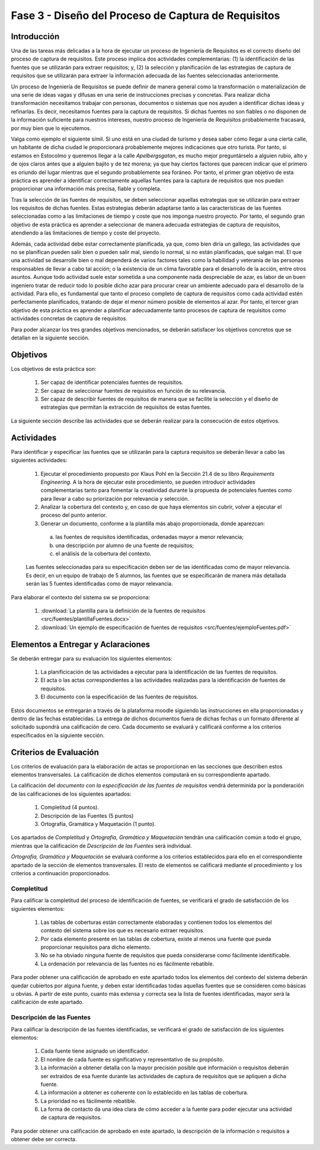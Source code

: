=====================================================
Fase 3 - Diseño del Proceso de Captura de Requisitos
=====================================================

Introducción
=============

Una de las tareas más delicadas a la hora de ejecutar un proceso de Ingeniería de Requisitos es el correcto diseño del proceso de captura de requisitos. Este proceso implica dos actividades complementarias: (1) la identificación de las fuentes que se utilizarán para extraer requisitos; y, (2) la selección y planificación de las estrategias de captura de requisitos que se utilizarán para extraer la información adecuada de las fuentes seleccionadas anteriormente. 

Un proceso de Ingeniería de Requisitos se puede definir de manera general como la transformación o materialización de una serie de ideas vagas y difusas en una serie de instrucciones precisas y concretas. Para realizar dicha transformación necesitamos trabajar con personas, documentos o sistemas que nos ayuden a identificar dichas ideas y refinarlas. Es decir, necesitamos fuentes para la captura de requisitos. Si dichas fuentes no son fiables o no disponen de la información suficiente para nuestros intereses, nuestro proceso de Ingeniería de Requisitos probablemente fracasará, por muy bien que lo ejecutemos.

Valga como ejemplo el siguiente símil. Si uno está en una ciudad de turismo y desea saber cómo llegar a una cierta calle, un habitante de dicha ciudad le proporcionará probablemente mejores indicaciones que otro turista. Por tanto, si estamos en Estocolmo y queremos llegar a la calle *Apelbergsgatan*, es mucho mejor preguntárselo a alguien rubio, alto y de ojos claros antes que a alguien bajito y de tez morena; ya que hay ciertos factores que parecen indicar que el primero es oriundo del lugar mientras que el segundo probablemente sea foráneo. Por tanto, el primer gran objetivo de esta práctica es aprender a identificar correctamente aquellas fuentes para la captura de requisitos que nos puedan proporcionar una información más precisa, fiable y completa. 

Tras la selección de las fuentes de requisitos, se deben seleccionar aquellas estrategias que se utilizarán para extraer los requisitos de dichas fuentes. Estas estrategias deberán adaptarse tanto a las características de las fuentes seleccionadas como a las limitaciones de tiempo y coste que nos imponga nuestro proyecto. Por tanto, el segundo gran objetivo de esta práctica es aprender a seleccionar de manera adecuada estrategias de captura de requisitos, atendiendo a las limitaciones de tiempo y coste del proyecto.

Además, cada actividad debe estar correctamente planificada, ya que, como bien diría un gallego, las actividades que no se planifican pueden salir bien o pueden salir mal, siendo lo normal, si no están planificadas, que salgan mal. El que una actividad se desarrolle bien o mal dependerá de varios factores tales como la habilidad y veteranía de las personas responsables de llevar a cabo tal acción; o la existencia de un clima favorable para el desarrollo de la acción, entre otros asuntos. Aunque todo actividad suele estar sometida a una componente nada despreciable de azar, es labor de un buen ingeniero tratar de reducir todo lo posible dicho azar para procurar crear un ambiente adecuado para el desarrollo de la actividad. Para ello, es fundamental que tanto el proceso completo de captura de requisitos como cada actividad estén perfectamente planificados, tratando de dejar el menor número posible de elementos al azar. Por tanto, el tercer gran objetivo de esta práctica es aprender a planificar adecuadamente tanto procesos de captura de requisitos como actividades concretas de captura de requisitos. 

Para poder alcanzar los tres grandes objetivos mencionados, se deberán satisfacer los objetivos concretos que se detallan en la siguiente sección.

Objetivos
==========

Los objetivos de esta práctica son:

  #. Ser capaz de identificar potenciales fuentes de requisitos.
  #. Ser capaz de seleccionar fuentes de requisitos en función de su relevancia.
  #. Ser capaz de describir fuentes de requisitos de manera que se facilite la selección y el diseño de estrategias que permitan la extracción de requisitos de estas fuentes.

La siguiente sección describe las actividades que se deberán realizar para la consecución de estos objetivos.

Actividades
============

Para identificar y especificar las fuentes que se utilizarán para la captura requisitos se deberán llevar a cabo las siguientes actividades:

  #. Ejecutar el procedimiento propuesto por Klaus Pohl en la Sección 21.4 de su libro *Requirements Engineering*. A la hora de ejecutar este procedimiento, se pueden introducir actividades complementarias tanto para fomentar la creatividad durante la propuesta de potenciales fuentes como para llevar a cabo su priorización por relevancia y selección.
  #. Analizar la cobertura del contexto y, en caso de que haya elementos sin cubrir, volver a ejecutar el proceso del punto anterior.
  #. Generar un documento, conforme a la plantilla más abajo proporcionada, donde aparezcan:

    a. las fuentes de requisitos identificadas, ordenadas mayor a menor relevancia;
    b. una descripción por alumno de una fuente de requisitos;
    c. el análisis de la cobertura del contexto.

  Las fuentes seleccionadas para su especificación deben ser de las identificadas como de mayor relevancia. Es decir, en un equipo de trabajo de 5 alumnos, las fuentes que se especificarán de manera más detallada serán las 5 fuentes identificadas como de mayor relevancia.

Para elaborar el contexto del sistema sw se proporciona:

  #. :download:`La plantilla para la definición de la fuentes de requisitos <src/fuentes/plantillaFuentes.docx>`
  #. :download:`Un ejemplo de especificación de fuentes de requisitos <src/fuentes/ejemploFuentes.pdf>`

Elementos a Entregar y Aclaraciones
=======================================

Se deberán entregar para su evaluación los siguientes elementos:

    #. La planificicación de las actividades a ejecutar para la identificación de las fuentes de requisitos.
    #. El acta o las actas correspondientes a las actividades realizadas para la identificación de fuentes de requisitos.
    #. El documento con la especificación de las fuentes de requisitos.

Estos documentos se entregarán a través de la plataforma moodle siguiendo las instrucciones en ella proporcionadas y dentro de las fechas establecidas. La entrega de dichos documentos fuera de dichas fechas o un formato diferente al solicitado supondrá una calificación de cero. Cada documento se evaluará y calificará conforme a los criterios especificados en la siguiente sección.

Criterios de Evaluación
=========================

Los criterios de evaluación para la elaboración de actas se proporcionan en las secciones que describen estos elementos transversales. La calificación de dichos elementos computará en su correspondiente apartado.

La calificación del *documento con la especificación de las fuentes de requisitos* vendrá determinida por la ponderación de las calificaciones de los siguientes apartados:

  #. Completitud (4 puntos).
  #. Descripción de las Fuentes (5 puntos)
  #. Ortografía, Gramática y Maquetación (1 punto).

Los apartados de *Completitud* y *Ortografía, Gramática y Maquetación* tendrán una calificación común a todo el grupo, mientras que la calificación de *Descripción de las Fuentes* será individual.

*Ortografía, Gramática y Maquetación* se evaluará conforme a los criterios establecidos para ello en el correspondiente apartado de la sección de elementos transversales. El resto de elementos se calificará mediante el procedimiento y los criterios a continuación proporcionados.

Completitud
------------

Para calificar la completitud del proceso de identificación de fuentes, se verificará el grado de satisfacción de los siguientes elementos:

  #. Las tablas de coberturas están correctamente elaboradas y contienen todos los elementos del contexto del sistema sobre los que es necesario extraer requisitos.
  #. Por cada elemento presente en las tablas de cobertura, existe al menos una fuente que pueda proporcionar requisitos para dicho elemento.
  #. No se ha obviado ninguna fuente de requisitos que pueda considerarse como fácilmente identificable.
  #. La ordenación por relevancia de las fuentes no es fácilmente rebatible.

Para poder obtener una calificación de aprobado en este apartado todos los elementos del contexto del sistema deberán quedar cubiertos por alguna fuente, y deben estar identificadas todas aquellas fuentes que se consideren como básicas u obvias. A partir de este punto, cuanto más extensa y correcta sea la lista de fuentes identificadas, mayor será la calificación de este apartado.

Descripción de las Fuentes
---------------------------

Para calificar la descripción de las fuentes identificadas, se verificará el grado de satisfacción de los siguientes elementos:

  #. Cada fuente tiene asignado un identificador.
  #. El nombre de cada fuente es significativo y representativo de su propósito.
  #. La información a obtener detalla con la mayor precisión posible qué información o requisitos deberán ser extraídos de esa fuente durante las actividades de captura de requisitos que se apliquen a dicha fuente.
  #. La información a obtener es coherente con lo establecido en las tablas de cobertura.
  #. La prioridad no es fácilmente rebatible.
  #. La forma de contacto da una idea clara de cómo acceder a la fuente para poder ejecutar una actividad de captura de requisitos.

Para poder obtener una calificación de aprobado en este apartado, la descripción de la información o requisitos a obtener debe ser correcta.
